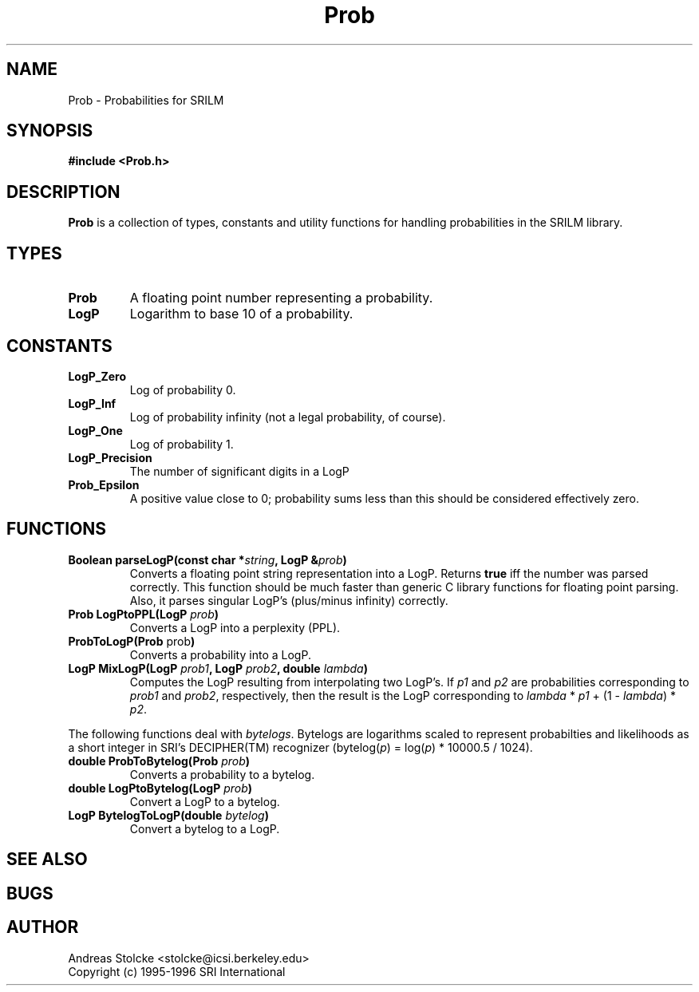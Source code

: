 .\" $Id: Prob.3,v 1.3 2019/09/09 22:35:37 stolcke Exp $
.TH Prob 3 "$Date: 2019/09/09 22:35:37 $" SRILM
.SH NAME
Prob \- Probabilities for SRILM
.SH SYNOPSIS
.nf
.B "#include <Prob.h>"
.fi
.SH DESCRIPTION
.B Prob
is a collection of types, constants and utility functions for handling
probabilities in the SRILM library.
.SH TYPES
.TP
.B Prob
A floating point number representing a probability.
.TP
.B LogP
Logarithm to base 10 of a probability.
.SH CONSTANTS
.TP
.B LogP_Zero
Log of probability 0.
.TP
.B LogP_Inf
Log of probability infinity (not a legal probability, of course).
.TP
.B LogP_One
Log of probability 1.
.TP
.B LogP_Precision
The number of significant digits in a LogP
.TP 
.B Prob_Epsilon
A positive value close to 0; probability sums less than this should be
considered effectively zero.
.SH FUNCTIONS
.TP
.B "Boolean parseLogP(const char *\fIstring\fP, LogP &\fIprob\fP)"
Converts a floating point string representation into a LogP.
Returns
.B true
iff the number was parsed correctly.
This function should be much faster than generic C library functions
for floating point parsing.
Also, it parses singular LogP's (plus/minus infinity) correctly.
.TP
.B "Prob LogPtoPPL(LogP \fIprob\fP)"
Converts a LogP into a perplexity (PPL).
.TP
.B "ProbToLogP(Prob \fPprob\fP)"
Converts a probability into a LogP.
.TP
.B "LogP MixLogP(LogP \fIprob1\fP, LogP \fIprob2\fP, double \fIlambda\fP)"
Computes the LogP resulting from interpolating two LogP's.
If \fIp1\fP and \fIp2\fP are probabilities corresponding to \fIprob1\fP
and \fIprob2\fP, respectively, then the result is the LogP corresponding
to \fIlambda\fP * \fIp1\fP + (1 - \fIlambda\fP) * \fIp2\fP.
.PP
The following functions deal with \fIbytelogs\fP.
Bytelogs are logarithms scaled to represent probabilties and likelihoods
as a short integer in SRI's DECIPHER(TM) recognizer
(bytelog(\fIp\fP) = log(\fIp\fP) * 10000.5 / 1024).
.TP
.B "double ProbToBytelog(Prob \fIprob\fP)"
Converts a probability to a bytelog.
.TP
.B "double LogPtoBytelog(LogP \fIprob\fP)"
Convert a LogP to a bytelog.
.TP
.B "LogP BytelogToLogP(double \fIbytelog\fP)"
Convert a bytelog to a LogP.
.SH "SEE ALSO"
.SH BUGS
.SH AUTHOR
Andreas Stolcke <stolcke@icsi.berkeley.edu>
.br
Copyright (c) 1995-1996 SRI International
